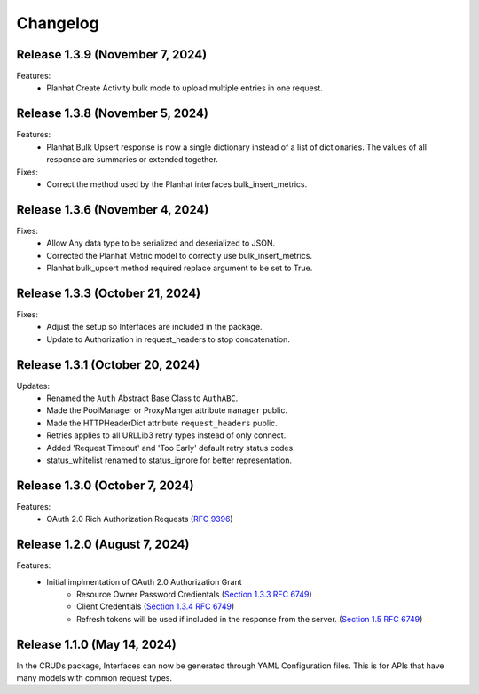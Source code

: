 Changelog
=========

Release 1.3.9 (November 7, 2024)
--------------------------------

Features:
 - Planhat Create Activity bulk mode to upload multiple entries in one request.

Release 1.3.8 (November 5, 2024)
--------------------------------

Features:
 - Planhat Bulk Upsert response is now a single dictionary instead of a list of
   dictionaries.  The values of all response are summaries or extended together.

Fixes:
 - Correct the method used by the Planhat interfaces bulk_insert_metrics.

Release 1.3.6 (November 4, 2024)
--------------------------------

Fixes:
 - Allow Any data type to be serialized and deserialized to JSON.
 - Corrected the Planhat Metric model to correctly use bulk_insert_metrics.
 - Planhat bulk_upsert method required replace argument to be set to True.

Release 1.3.3 (October 21, 2024)
--------------------------------

Fixes:
 - Adjust the setup so Interfaces are included in the package.
 - Update to Authorization in request_headers to stop concatenation.

Release 1.3.1 (October 20, 2024)
--------------------------------

Updates:
 - Renamed the ``Auth`` Abstract Base Class to ``AuthABC``.
 - Made the PoolManager or ProxyManger attribute ``manager`` public.
 - Made the HTTPHeaderDict attribute ``request_headers`` public.
 - Retries applies to all URLLib3 retry types instead of only connect.
 - Added 'Request Timeout' and 'Too Early' default retry status codes.
 - status_whitelist renamed to status_ignore for better representation.

Release 1.3.0 (October 7, 2024)
-------------------------------

Features:
 - OAuth 2.0 Rich Authorization Requests (`RFC 9396 <https://datatracker.ietf.org/doc/html/rfc9396>`_)

Release 1.2.0 (August 7, 2024)
------------------------------

Features:
 - Initial implmentation of OAuth 2.0 Authorization Grant
     - Resource Owner Password Credientals
       (`Section 1.3.3 RFC 6749 <https://www.rfc-editor.org/rfc/rfc6749#section-1.3.3>`_)
     - Client Credentials
       (`Section 1.3.4 RFC 6749 <https://www.rfc-editor.org/rfc/rfc6749#section-1.3.4>`_)
     - Refresh tokens will be used if included in the response from the server.
       (`Section 1.5 RFC 6749 <https://www.rfc-editor.org/rfc/rfc6749#section-1.5>`_)

Release 1.1.0 (May 14, 2024)
----------------------------

In the CRUDs package, Interfaces can now be generated through YAML Configuration
files. This is for APIs that have many models with common request types.
